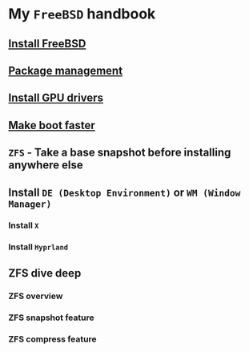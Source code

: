 * My =FreeBSD= handbook

** [[file:chapters/installation.org][Install FreeBSD]]
** [[file:chapters/package_management.org][Package management]]
** [[file:chapters/install-gpu-drivers.org][Install GPU drivers]]
** [[file:chapters/make-boot-faster.org][Make boot faster]]
** =ZFS= - Take a base snapshot before installing anywhere else
** Install =DE (Desktop Environment)= or =WM (Window Manager)=
*** Install =X=
*** Install =Hyprland=
** ZFS dive deep
*** ZFS overview
*** ZFS snapshot feature
*** ZFS compress feature
